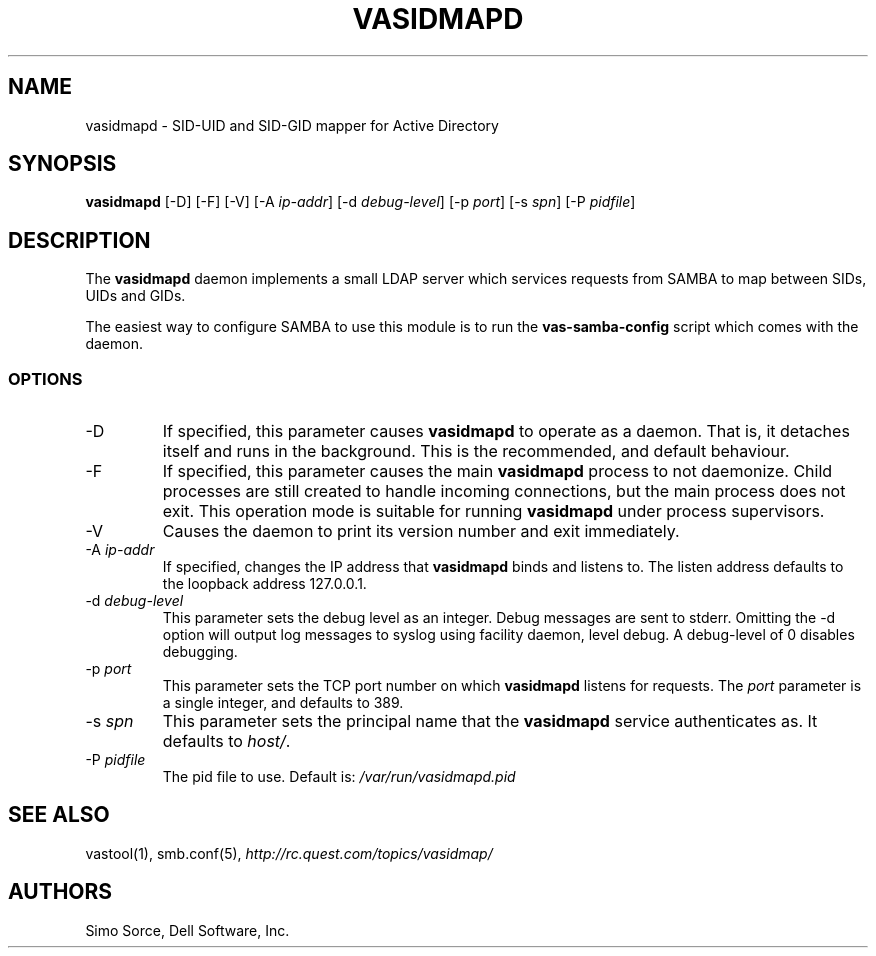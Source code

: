 .\" (c) 2014, Dell Software, Inc. All rights reserved.
.TH VASIDMAPD 8
.SH NAME
vasidmapd \- SID-UID and SID-GID mapper for Active Directory
.SH SYNOPSIS
.B vasidmapd
[\-D]
[\-F]
[\-V]
.RI [\-A\  ip-addr ]
.RI [\-d\  debug-level ]
.RI [\-p\  port ]
.RI [\-s\  spn ]
.RI [\-P\  pidfile ]
.SH DESCRIPTION
The
.B vasidmapd
daemon implements a small LDAP server which services requests from
SAMBA to map between SIDs, UIDs and GIDs.
.PP
The easiest way to configure SAMBA to use this module is to run the
.B vas-samba-config
script which comes with the daemon.
.SS OPTIONS
.TP
.RI \-D
If specified, this parameter causes
.B vasidmapd
to operate as a daemon.
That is, it detaches itself and runs in the background.
This is the recommended, and default behaviour.
.TP
.RI \-F
If specified, this parameter causes the main
.B vasidmapd
process to not daemonize.
Child processes are still created to handle incoming connections,
but the main process does not exit.
This operation mode is suitable for running
.B vasidmapd
under process supervisors.
.TP
.RI \-V
Causes the daemon to print its version number and exit immediately.
.TP
.RI \-A\  ip-addr
If specified, changes the IP address that
.B vasidmapd
binds and listens to.
The listen address defaults to the loopback address 127.0.0.1.
.TP
.RI \-d\  debug-level
This parameter sets the debug level as an integer.
Debug messages are sent to stderr. Omitting the -d option will output log
messages to syslog using facility daemon, level debug.
A debug-level of 0 disables debugging.
.TP
.RI \-p\  port
This parameter sets the TCP port number on which
.B vasidmapd
listens for requests.
The
.I port
parameter is a single integer, and defaults to 389.
.TP
.RI \-s\  spn
This parameter sets the principal name that the
.B vasidmapd
service authenticates as.
It defaults to
.IR host/ .
.TP
.RI \-P\  pidfile
The pid file to use. Default is:
.IR /var/run/vasidmapd.pid
.SH "SEE ALSO"
vastool(1),
smb.conf(5),
.I http://rc.quest.com/topics/vasidmap/
.SH AUTHORS
Simo Sorce, Dell Software, Inc.
